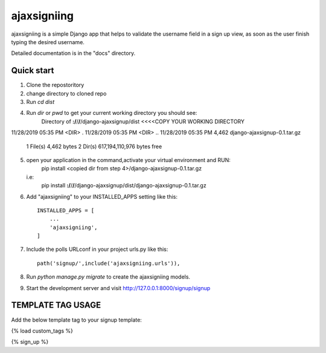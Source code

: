 =====
ajaxsigniing
=====

ajaxsigniing is a simple Django app that helps to validate the username field in a sign up view, as soon as the user finish typing the desired username.

Detailed documentation is in the "docs" directory.

Quick start
-----------

1. Clone the repostoritory

2. change directory to cloned repo

3. Run `cd dist`

4. Run `dir` or `pwd` to get your current working directory you should see:
		 Directory of **:/**/**/**/django-ajaxsignup/dist          <<<<COPY YOUR WORKING DIRECTORY

11/28/2019  05:35 PM    <DIR>          .
11/28/2019  05:35 PM    <DIR>          ..
11/28/2019  05:35 PM             4,462 django-ajaxsignup-0.1.tar.gz
               1 File(s)          4,462 bytes
               2 Dir(s)  617,194,110,976 bytes free

5. open your application in the command,activate your virtual environment and RUN:
	    pip install <copied dir from step 4>/django-ajaxsignup-0.1.tar.gz
   i.e:    
		pip install **:/**/**/**/django-ajaxsignup/dist/django-ajaxsignup-0.1.tar.gz


6. Add "ajaxsigniing" to your INSTALLED_APPS setting like this::

    INSTALLED_APPS = [
        ...
        'ajaxsigniing',
    ]

7. Include the polls URLconf in your project urls.py like this::

    path('signup/',include('ajaxsigniing.urls')),

8. Run `python manage.py migrate` to create the ajaxsigniing models.

9. Start the development server and visit http://127.0.0.1:8000/signup/signup

TEMPLATE TAG USAGE
------------------

Add the below template tag to your signup template:

{% load custom_tags %}

{% sign_up  %}




